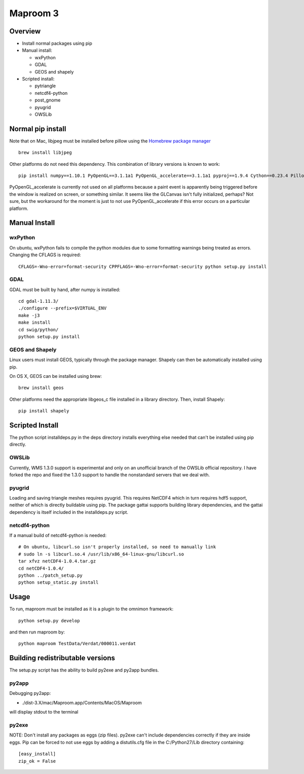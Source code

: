 =========
Maproom 3
=========


Overview
========

* Install normal packages using pip
* Manual install:

  * wxPython
  * GDAL
  * GEOS and shapely
  
* Scripted install:

  * pytriangle
  * netcdf4-python
  * post_gnome
  * pyugrid
  * OWSLib


Normal pip install
==================

Note that on Mac, libjpeg must be installed before pillow using the `Homebrew package manager <http://brew.sh/>`_ ::

    brew install libjpeg

Other platforms do not need this dependency.  This combination of library
versions is known to work::

    pip install numpy==1.10.1 PyOpenGL==3.1.1a1 PyOpenGL_accelerate==3.1.1a1 pyproj==1.9.4 Cython==0.23.4 Pillow=3.0.0 reportlab=3.2.0 omnimon

PyOpenGL_accelerate is currently not used on all platforms because a paint
event is apparently being triggered before the window is realized on screen,
or something similar.  It seems like the GLCanvas isn't fully initialized,
perhaps? Not sure, but the workaround for the moment is just to not use
PyOpenGL_accelerate if this error occurs on a particular platform.

Manual Install
==============

wxPython
--------

On ubuntu, wxPython fails to compile the python modules due to some formatting
warnings being treated as errors.  Changing the CFLAGS is required::

    CFLAGS=-Wno-error=format-security CPPFLAGS=-Wno-error=format-security python setup.py install


GDAL
----

GDAL must be built by hand, after numpy is installed::

    cd gdal-1.11.3/
    ./configure --prefix=$VIRTUAL_ENV
    make -j3
    make install
    cd swig/python/
    python setup.py install


GEOS and Shapely
----------------

Linux users must install GEOS, typically through the package manager.  Shapely
can then be automatically installed using pip.

On OS X, GEOS can be installed using brew::

    brew install geos

Other platforms need the appropriate libgeos_c file installed in a library
directory.  Then, install Shapely::

    pip install shapely


Scripted Install
================

The python script installdeps.py in the deps directory installs everything else
needed that can't be installed using pip directly.

OWSLib
------

Currently, WMS 1.3.0 support is experimental and only on an unofficial branch
of the OWSLib official repository.  I have forked the repo and fixed the
1.3.0 support to handle the nonstandard servers that we deal with.

pyugrid
-------

Loading and saving triangle meshes requires pyugrid.  This requires NetCDF4
which in turn requires hdf5 support, neither of which is directly buildable
using pip.  The package gattai supports building library dependencies, and the
gattai dependency is itself included in the installdeps.py script.

netcdf4-python
--------------

If a manual build of netcdf4-python is needed::

    # On ubuntu, libcurl.so isn't properly installed, so need to manually link
    # sudo ln -s libcurl.so.4 /usr/lib/x86_64-linux-gnu/libcurl.so
    tar xfvz netCDF4-1.0.4.tar.gz
    cd netCDF4-1.0.4/
    python ../patch_setup.py
    python setup_static.py install



Usage
=====

To run, maproom must be installed as it is a plugin to the omnimon framework::

    python setup.py develop

and then run maproom by::

    python maproom TestData/Verdat/000011.verdat


Building redistributable versions
=================================

The setup.py script has the ability to build py2exe and py2app bundles.

py2app
------

Debugging py2app:

* ./dist-3.X/mac/Maproom.app/Contents/MacOS/Maproom

will display stdout to the terminal

py2exe
------

NOTE: Don't install any packages as eggs (zip files).  py2exe can't include
dependencies correctly if they are inside eggs. Pip can be forced to not use eggs by adding a distutils.cfg file in the C:/Python27/Lib directory containing::

    [easy_install]
    zip_ok = False
